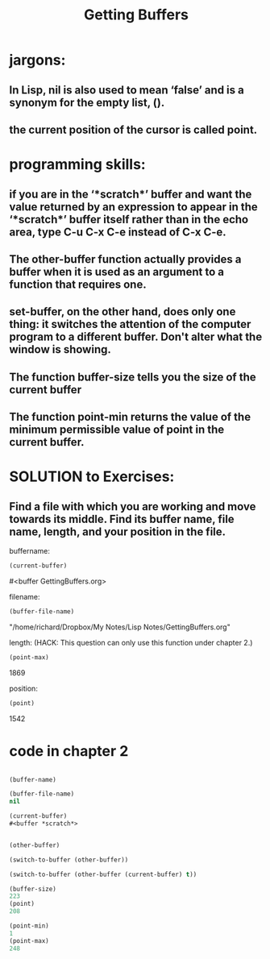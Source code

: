 # -*- mode: org -*-

# Time-stamp: <2011-12-10 13:24:35 Saturday by richard>

#+STARTUP: showall
#+TITLE:       Getting Buffers

* jargons:
** In Lisp, nil is also used to mean ‘false’ and is a synonym for the empty list, ().

** the current position of the cursor is called point. 

* programming skills:
  

** if you are in the ‘*scratch*’ buffer and want the value returned by an expression to appear in the ‘*scratch*’ buffer itself rather than in the echo area, type C-u C-x C-e instead of C-x C-e.

** The other-buffer function actually provides a buffer when it is used as an argument to a function that requires one. 

** set-buffer, on the other hand, does only one thing: it switches the attention of the computer program to a different buffer. Don't alter what the window is showing.

** The function buffer-size tells you the size of the current buffer
   
** The function point-min returns the value of the minimum permissible value of point in the current buffer.


* SOLUTION to Exercises:

** Find a file with which you are working and move towards its middle. Find its buffer name, file name, length, and your position in the file.

buffername:
#+begin_src emacs-lisp :tangle yes
(current-buffer)
#+end_src

#<buffer GettingBuffers.org>

filename:
#+begin_src emacs-lisp :tangle yes
(buffer-file-name)
#+end_src
"/home/richard/Dropbox/My Notes/Lisp Notes/GettingBuffers.org"

length: (HACK: This question can only use this function under chapter 2.)
#+begin_src emacs-lisp :tangle yes
(point-max)
#+end_src
1869

position:
#+begin_src emacs-lisp :tangle yes
(point)
#+end_src
1542

* code in chapter 2
#+begin_src emacs-lisp :tangle yes

(buffer-name)

(buffer-file-name)
nil

(current-buffer)
#<buffer *scratch*>


(other-buffer)

(switch-to-buffer (other-buffer))

(switch-to-buffer (other-buffer (current-buffer) t))

(buffer-size)
223
(point)
208

(point-min)
1
(point-max)
248
#+end_src
